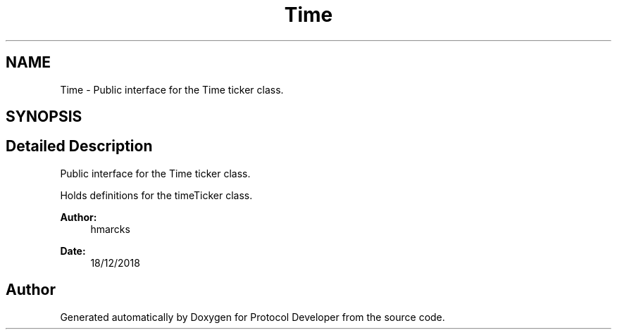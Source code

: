 .TH "Time" 3 "Wed Apr 3 2019" "Version 0.1" "Protocol Developer" \" -*- nroff -*-
.ad l
.nh
.SH NAME
Time \- Public interface for the Time ticker class\&.  

.SH SYNOPSIS
.br
.PP
.SH "Detailed Description"
.PP 
Public interface for the Time ticker class\&. 

Holds definitions for the timeTicker class\&.
.PP
\fBAuthor:\fP
.RS 4
hmarcks
.RE
.PP
\fBDate:\fP
.RS 4
18/12/2018 
.RE
.PP

.SH "Author"
.PP 
Generated automatically by Doxygen for Protocol Developer from the source code\&.
